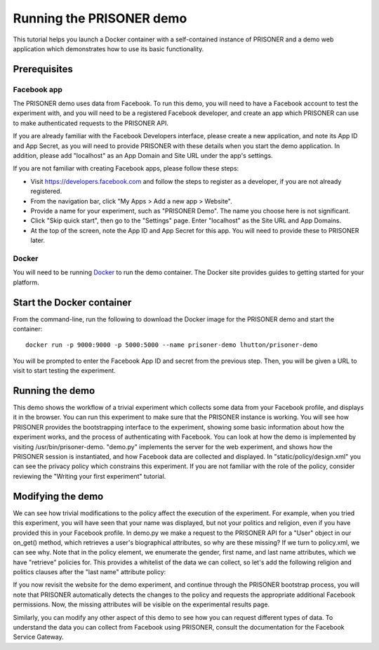 Running the PRISONER demo
========================

This tutorial helps you launch a Docker container with a self-contained instance of PRISONER and a demo web application which demonstrates how to use its basic functionality.

Prerequisites
----------------

Facebook app
````````````
The PRISONER demo uses data from Facebook. To run this demo, you will need to have a Facebook account to test the experiment with, and you will need to be a registered Facebook developer, and create an app which PRISONER can use to make authenticated requests to the PRISONER API.

If you are already familiar with the Facebook Developers interface, please create a new application, and note its App ID and App Secret, as you will need to provide PRISONER with these details when you start the demo application. In addition, please add "localhost" as an App Domain and Site URL under the app's settings.

If you are not familiar with creating Facebook apps, please follow these steps:

* Visit https://developers.facebook.com and follow the steps to register as a developer, if you are not already registered.
* From the navigation bar, click "My Apps > Add a new app > Website".
* Provide a name for your experiment, such as "PRISONER Demo". The name you choose here is not significant.
* Click "Skip quick start", then go to the "Settings" page. Enter "localhost" as the Site URL and App Domains.
* At the top of the screen, note the App ID and App Secret for this app. You will need to provide these to PRISONER later.

Docker
``````
You will need to be running `Docker <https://www.docker.com>`_ to run the demo container. The Docker site provides guides to getting started for your platform.

Start the Docker container
------------------------

From the command-line, run the following to download the Docker image for the PRISONER demo and start the container::

  docker run -p 9000:9000 -p 5000:5000 --name prisoner-demo lhutton/prisoner-demo

You will be prompted to enter the Facebook App ID and secret from the previous step. Then, you will be given a URL to visit to start testing the experiment.

Running the demo
----------------
This demo shows the workflow of a trivial experiment which collects some data from your Facebook profile, and displays it in the browser. You can run this experiment to make sure that the PRISONER instance is working. You will see how PRISONER provides the bootstrapping interface to the experiment, showing some basic information about how the experiment works, and the process of authenticating with Facebook. You can look at how the demo is implemented by visiting /usr/bin/prisoner-demo. "demo.py" implements the server for the web experiment, and shows how the PRISONER session is instantiated, and how Facebook data are collected and displayed. In "static/policy/design.xml" you can see the privacy policy which constrains this experiment. If you are not familiar with the role of the policy, consider reviewing the "Writing your first experiment" tutorial.

Modifying the demo
-----------------
We can see how trivial modifications to the policy affect the execution of the experiment. For example, when you tried this experiment, you will have seen that your name was displayed, but not your politics and religion, even if you have provided this in your Facebook profile. In demo.py we make a request to the PRISONER API for a "User" object in our on_get() method, which retrieves a user's biographical attributes, so why are these missing? If we turn to policy.xml, we can see why. Note that in the policy element, we enumerate the gender, first name, and last name attributes, which we have "retrieve" policies for. This provides a whitelist of the data we can collect, so let's add the following religion and politics clauses after the "last name" attribute policy:

.. code-block:: xml
   <attribute type="religion">
   <attribute-policy allow="retrieve" />
   </attribute>

   <attribute type="politicalViews">
   <attribute-policy allow="retrieve" />
   </attribute>

If you now revisit the website for the demo experiment, and continue through the PRISONER bootstrap process, you will note that PRISONER automatically detects the changes to the policy and requests the appropriate additional Facebook permissions. Now, the missing attributes will be visible on the experimental results page.

Similarly, you can modify any other aspect of this demo to see how you can request different types of data. To understand the data you can collect from Facebook using PRISONER, consult the documentation for the Facebook Service Gateway.
